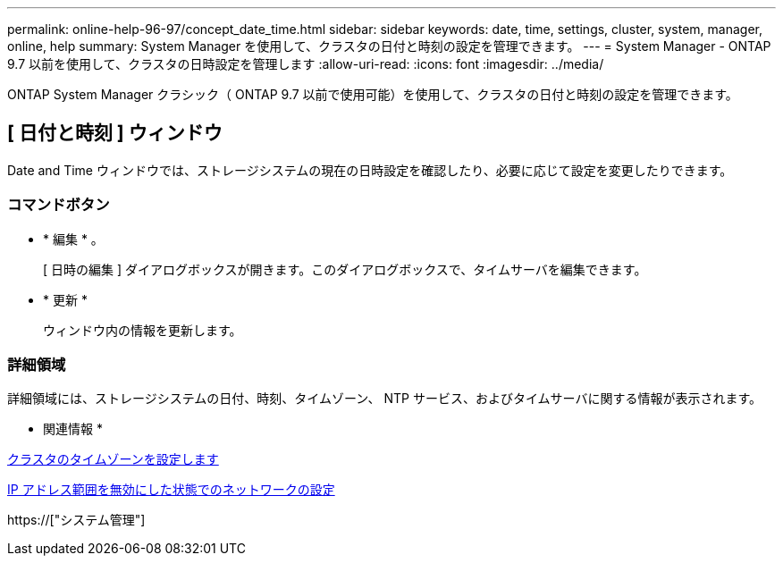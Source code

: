 ---
permalink: online-help-96-97/concept_date_time.html 
sidebar: sidebar 
keywords: date, time, settings, cluster, system, manager, online, help 
summary: System Manager を使用して、クラスタの日付と時刻の設定を管理できます。 
---
= System Manager - ONTAP 9.7 以前を使用して、クラスタの日時設定を管理します
:allow-uri-read: 
:icons: font
:imagesdir: ../media/


[role="lead"]
ONTAP System Manager クラシック（ ONTAP 9.7 以前で使用可能）を使用して、クラスタの日付と時刻の設定を管理できます。



== [ 日付と時刻 ] ウィンドウ

Date and Time ウィンドウでは、ストレージシステムの現在の日時設定を確認したり、必要に応じて設定を変更したりできます。



=== コマンドボタン

* * 編集 * 。
+
[ 日時の編集 ] ダイアログボックスが開きます。このダイアログボックスで、タイムサーバを編集できます。

* * 更新 *
+
ウィンドウ内の情報を更新します。





=== 詳細領域

詳細領域には、ストレージシステムの日付、時刻、タイムゾーン、 NTP サービス、およびタイムサーバに関する情報が表示されます。

* 関連情報 *

xref:task_setting_time_zone_for_cluster.adoc[クラスタのタイムゾーンを設定します]

xref:task_setting_up_network_when_ip_address_range_is_disabled.adoc[IP アドレス範囲を無効にした状態でのネットワークの設定]

https://["システム管理"]
